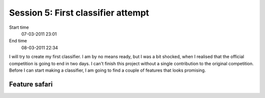 ===================================
Session 5: First classifier attempt
===================================

Start time
    07-03-2011 23:01

End time
    08-03-2011 22:34

I will try to create my first classifier. I am by no means ready, but I was a bit shocked, when I realised that the official competition is going to end in two days. I can't finish this project without a single contribution to the original competition. Before I can start making a classifier, I am going to find a couple of features that looks promising.


Feature safari
==============


